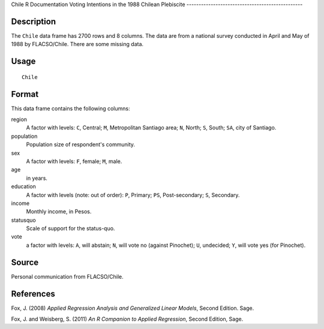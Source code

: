 Chile
R Documentation
Voting Intentions in the 1988 Chilean Plebiscite
------------------------------------------------

Description
~~~~~~~~~~~

The ``Chile`` data frame has 2700 rows and 8 columns. The data are
from a national survey conducted in April and May of 1988 by
FLACSO/Chile. There are some missing data.

Usage
~~~~~

::

    Chile

Format
~~~~~~

This data frame contains the following columns:

region
    A factor with levels: ``C``, Central; ``M``, Metropolitan Santiago
    area; ``N``, North; ``S``, South; ``SA``, city of Santiago.

population
    Population size of respondent's community.

sex
    A factor with levels: ``F``, female; ``M``, male.

age
    in years.

education
    A factor with levels (note: out of order): ``P``, Primary; ``PS``,
    Post-secondary; ``S``, Secondary.

income
    Monthly income, in Pesos.

statusquo
    Scale of support for the status-quo.

vote
    a factor with levels: ``A``, will abstain; ``N``, will vote no
    (against Pinochet); ``U``, undecided; ``Y``, will vote yes (for
    Pinochet).


Source
~~~~~~

Personal communication from FLACSO/Chile.

References
~~~~~~~~~~

Fox, J. (2008)
*Applied Regression Analysis and Generalized Linear Models*, Second
Edition. Sage.

Fox, J. and Weisberg, S. (2011)
*An R Companion to Applied Regression*, Second Edition, Sage.


